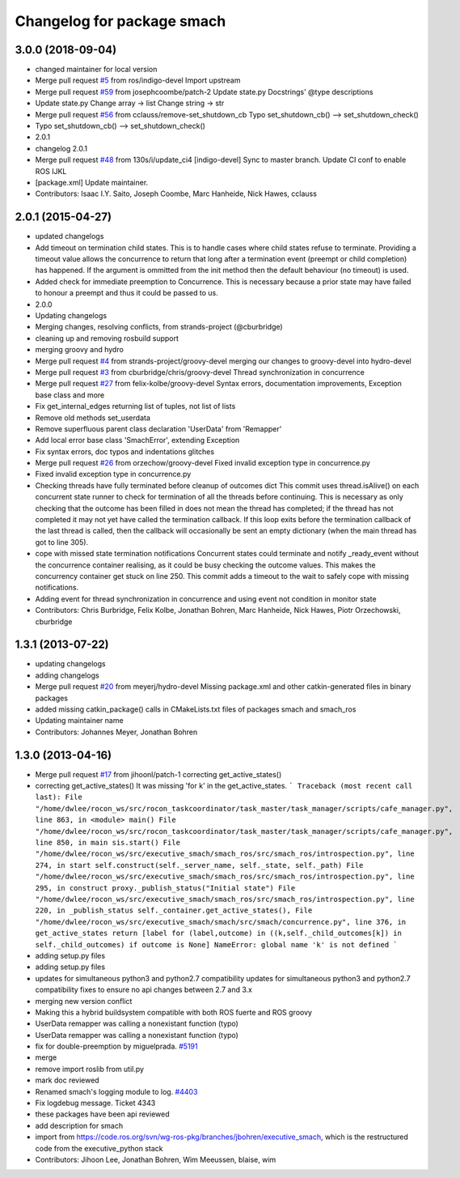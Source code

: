^^^^^^^^^^^^^^^^^^^^^^^^^^^
Changelog for package smach
^^^^^^^^^^^^^^^^^^^^^^^^^^^

3.0.0 (2018-09-04)
------------------
* changed maintainer for local version
* Merge pull request `#5 <https://github.com/strands-project/executive_smach/issues/5>`_ from ros/indigo-devel
  Import upstream
* Merge pull request `#59 <https://github.com/strands-project/executive_smach/issues/59>`_ from josephcoombe/patch-2
  Update state.py Docstrings' @type descriptions
* Update state.py
  Change array -> list
  Change string -> str
* Merge pull request `#56 <https://github.com/strands-project/executive_smach/issues/56>`_ from cclauss/remove-set_shutdown_cb
  Typo set_shutdown_cb() --> set_shutdown_check()
* Typo set_shutdown_cb() --> set_shutdown_check()
* 2.0.1
* changelog 2.0.1
* Merge pull request `#48 <https://github.com/strands-project/executive_smach/issues/48>`_ from 130s/i/update_ci4
  [indigo-devel] Sync to master branch. Update CI conf to enable ROS IJKL
* [package.xml] Update maintainer.
* Contributors: Isaac I.Y. Saito, Joseph Coombe, Marc Hanheide, Nick Hawes, cclauss

2.0.1 (2015-04-27)
------------------
* updated changelogs
* Add timeout on termination child states.
  This is to handle cases where child states refuse to terminate. Providing a timeout value allows the concurrence to return that long after a termination event (preempt or child completion) has happened. If the argument is ommitted from the init method then the default behaviour (no timeout) is used.
* Added check for immediate preemption to Concurrence.
  This is necessary because a prior state may have failed to honour a preempt and thus it could be passed to us.
* 2.0.0
* Updating changelogs
* Merging changes, resolving conflicts, from strands-project (@cburbridge)
* cleaning up and removing rosbuild support
* merging groovy and hydro
* Merge pull request `#4 <https://github.com/strands-project/executive_smach/issues/4>`_ from strands-project/groovy-devel
  merging our changes to groovy-devel into hydro-devel
* Merge pull request `#3 <https://github.com/strands-project/executive_smach/issues/3>`_ from cburbridge/chris/groovy-devel
  Thread synchronization in concurrence
* Merge pull request `#27 <https://github.com/strands-project/executive_smach/issues/27>`_ from felix-kolbe/groovy-devel
  Syntax errors, documentation improvements, Exception base class and more
* Fix get_internal_edges returning list of tuples, not list of lists
* Remove old methods set_userdata
* Remove superfluous parent class declaration 'UserData' from 'Remapper'
* Add local error base class 'SmachError', extending Exception
* Fix syntax errors, doc typos and indentations glitches
* Merge pull request `#26 <https://github.com/strands-project/executive_smach/issues/26>`_ from orzechow/groovy-devel
  Fixed invalid exception type in concurrence.py
* Fixed invalid exception type in concurrence.py
* Checking threads have fully terminated before cleanup of outcomes dict
  This commit uses thread.isAlive() on each concurrent state runner to check for termination of all the threads before continuing. This is necessary as only checking that the outcome has been filled in does not mean the thread has completed; if the thread has not completed it may not yet have called the termination callback. If this loop exits before the termination callback of the last thread is called, then the callback will occasionally be sent an empty dictionary (when the main thread has got to line 305).
* cope with missed state termination notifications
  Concurrent states could terminate and notify _ready_event without the concurrence container realising, as it could be busy checking the outcome values. This makes the concurrency container get stuck on line 250. This commit adds a timeout to the wait to safely cope with missing notifications.
* Adding event for thread synchronization in concurrence and using event not condition in monitor state
* Contributors: Chris Burbridge, Felix Kolbe, Jonathan Bohren, Marc Hanheide, Nick Hawes, Piotr Orzechowski, cburbridge

1.3.1 (2013-07-22)
------------------
* updating changelogs
* adding changelogs
* Merge pull request `#20 <https://github.com/strands-project/executive_smach/issues/20>`_ from meyerj/hydro-devel
  Missing package.xml and other catkin-generated files in binary packages
* added missing catkin_package() calls in CMakeLists.txt files of packages smach and smach_ros
* Updating maintainer name
* Contributors: Johannes Meyer, Jonathan Bohren

1.3.0 (2013-04-16)
------------------
* Merge pull request `#17 <https://github.com/strands-project/executive_smach/issues/17>`_ from jihoonl/patch-1
  correcting get_active_states()
* correcting get_active_states()
  It was missing 'for k' in the get_active_states.
  ```
  Traceback (most recent call last):
  File "/home/dwlee/rocon_ws/src/rocon_taskcoordinator/task_master/task_manager/scripts/cafe_manager.py", line 863, in <module>
  main()
  File "/home/dwlee/rocon_ws/src/rocon_taskcoordinator/task_master/task_manager/scripts/cafe_manager.py", line 850, in main
  sis.start()
  File "/home/dwlee/rocon_ws/src/executive_smach/smach_ros/src/smach_ros/introspection.py", line 274, in start
  self.construct(self._server_name, self._state, self._path)
  File "/home/dwlee/rocon_ws/src/executive_smach/smach_ros/src/smach_ros/introspection.py", line 295, in construct
  proxy._publish_status("Initial state")
  File "/home/dwlee/rocon_ws/src/executive_smach/smach_ros/src/smach_ros/introspection.py", line 220, in _publish_status
  self._container.get_active_states(),
  File "/home/dwlee/rocon_ws/src/executive_smach/smach/src/smach/concurrence.py", line 376, in get_active_states
  return [label for (label,outcome) in ((k,self._child_outcomes[k]) in self._child_outcomes) if outcome is None]
  NameError: global name 'k' is not defined
  ```
* adding setup.py files
* adding setup.py files
* updates for simultaneous python3 and python2.7 compatibility
  updates for simultaneous python3 and python2.7 compatibility
  fixes to ensure no api changes between 2.7 and 3.x
* merging new version conflict
* Making this a hybrid buildsystem compatible with both ROS fuerte and ROS groovy
* UserData remapper was calling a nonexistant function (typo)
* UserData remapper was calling a nonexistant function (typo)
* fix for double-preemption by miguelprada. `#5191 <https://github.com/strands-project/executive_smach/issues/5191>`_
* merge
* remove import roslib from util.py
* mark doc reviewed
* Renamed smach's logging module to log. `#4403 <https://github.com/strands-project/executive_smach/issues/4403>`_
* Fix logdebug message. Ticket 4343
* these packages have been api reviewed
* add description for smach
* import from https://code.ros.org/svn/wg-ros-pkg/branches/jbohren/executive_smach, which is the restructured code from the executive_python stack
* Contributors: Jihoon Lee, Jonathan Bohren, Wim Meeussen, blaise, wim

